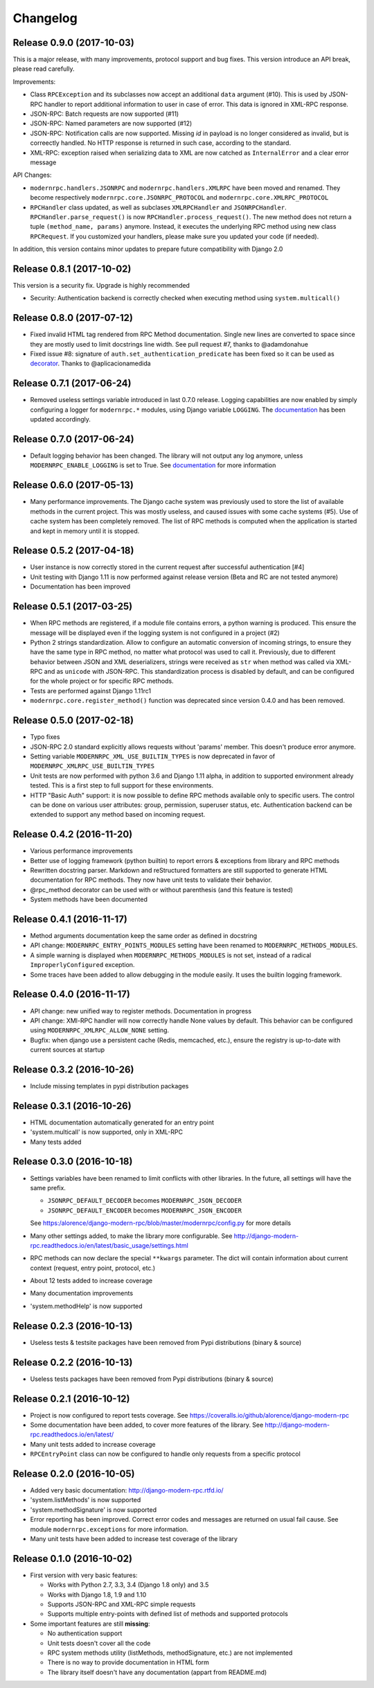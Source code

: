 Changelog
=========

Release 0.9.0 (2017-10-03)
--------------------------
This is a major release, with many improvements, protocol support and bug fixes. This version introduce an API break,
please read carefully.

Improvements:

- Class ``RPCException`` and its subclasses now accept an additional ``data`` argument (#10). This is used by JSON-RPC
  handler to report additional information to user in case of error. This data is ignored in XML-RPC response.
- JSON-RPC: Batch requests are now supported (#11)
- JSON-RPC: Named parameters are now supported (#12)
- JSON-RPC: Notification calls are now supported. Missing `id` in payload is no longer considered as invalid, but
  is correectly handled. No HTTP response is returned in such case, according to the standard.
- XML-RPC: exception raised when serializing data to XML are now catched as ``InternalError`` and a clear error message

API Changes:

- ``modernrpc.handlers.JSONRPC`` and ``modernrpc.handlers.XMLRPC`` have been moved and renamed. They become respectively
  ``modernrpc.core.JSONRPC_PROTOCOL`` and ``modernrpc.core.XMLRPC_PROTOCOL``
- ``RPCHandler`` class updated, as well as subclases ``XMLRPCHandler`` and ``JSONRPCHandler``.
  ``RPCHandler.parse_request()`` is now ``RPCHandler.process_request()``. The new method does not return a tuple
  ``(method_name, params)`` anymore. Instead, it executes the underlying RPC method using new class ``RPCRequest``.
  If you customized your handlers, please make sure you updated your code (if needed).

In addition, this version contains minor updates to prepare future compatibility with Django 2.0

Release 0.8.1 (2017-10-02)
--------------------------
This version is a security fix. Upgrade is highly recommended

- Security: Authentication backend is correctly checked when executing method using ``system.multicall()``

Release 0.8.0 (2017-07-12)
--------------------------
- Fixed invalid HTML tag rendered from RPC Method documentation. Single new lines are converted to space since they
  are mostly used to limit docstrings line width. See pull request #7, thanks to @adamdonahue
- Fixed issue #8: signature of ``auth.set_authentication_predicate`` has been fixed so it can be used as decorator_.
  Thanks to @aplicacionamedida

.. _decorator: http://django-modern-rpc.readthedocs.io/en/latest/advanced/authentication.html#basics

Release 0.7.1 (2017-06-24)
--------------------------
- Removed useless settings variable introduced in last 0.7.0 release. Logging capabilities are now enabled by simply
  configuring a logger for ``modernrpc.*`` modules, using Django variable ``LOGGING``. The documentation_ has been
  updated accordingly.

Release 0.7.0 (2017-06-24)
--------------------------
- Default logging behavior has been changed. The library will not output any log anymore, unless
  ``MODERNRPC_ENABLE_LOGGING`` is set to True. See documentation_ for more information

.. _documentation: http://django-modern-rpc.readthedocs.io/en/latest/advanced/tips_and_tricks.html#enable-logging

Release 0.6.0 (2017-05-13)
--------------------------
- Many performance improvements. The Django cache system was previously used to store the list of available methods
  in the current project. This was mostly useless, and caused issues with some cache systems (#5). Use of cache system
  has been completely removed. The list of RPC methods is computed when the application is started and kept in memory
  until it is stopped.

Release 0.5.2 (2017-04-18)
--------------------------
- User instance is now correctly stored in the current request after successful authentication [#4]
- Unit testing with Django 1.11 is now performed against release version (Beta and RC are not tested anymore)
- Documentation has been improved

Release 0.5.1 (2017-03-25)
--------------------------
- When RPC methods are registered, if a module file contains errors, a python warning is produced. This ensure the
  message will be displayed even if the logging system is not configured in a project (#2)
- Python 2 strings standardization. Allow to configure an automatic conversion of incoming strings, to ensure they have
  the same type in RPC method, no matter what protocol was used to call it. Previously, due to different behavior
  between JSON and XML deserializers, strings were received as ``str`` when method was called via XML-RPC and as
  ``unicode`` with JSON-RPC. This standardization process is disabled by default, and can be configured for the whole
  project or for specific RPC methods.
- Tests are performed against Django 1.11rc1
- ``modernrpc.core.register_method()`` function was deprecated since version 0.4.0 and has been removed.

Release 0.5.0 (2017-02-18)
--------------------------
- Typo fixes
- JSON-RPC 2.0 standard explicitly allows requests without 'params' member. This doesn't produce error anymore.
- Setting variable ``MODERNRPC_XML_USE_BUILTIN_TYPES`` is now deprecated in favor of
  ``MODERNRPC_XMLRPC_USE_BUILTIN_TYPES``
- Unit tests are now performed with python 3.6 and Django 1.11 alpha, in addition to supported environment already
  tested. This is a first step to full support for these environments.
- HTTP "Basic Auth" support: it is now possible to define RPC methods available only to specific users. The control can
  be done on various user attributes: group, permission, superuser status, etc.
  Authentication backend can be extended to support any method based on incoming request.

Release 0.4.2 (2016-11-20)
--------------------------
- Various performance improvements
- Better use of logging framework (python builtin) to report errors & exceptions from library and RPC methods
- Rewritten docstring parser. Markdown and reStructured formatters are still supported to generate HTML documentation
  for RPC methods. They now have unit tests to validate their behavior.
- @rpc_method decorator can be used with or without parenthesis (and this feature is tested)
- System methods have been documented

Release 0.4.1 (2016-11-17)
--------------------------
- Method arguments documentation keep the same order as defined in docstring
- API change: ``MODERNRPC_ENTRY_POINTS_MODULES`` setting have been renamed to ``MODERNRPC_METHODS_MODULES``.
- A simple warning is displayed when ``MODERNRPC_METHODS_MODULES`` is not set, instead of a radical
  ``ImproperlyConfigured`` exception.
- Some traces have been added to allow debugging in the module easily. It uses the builtin logging framework.

Release 0.4.0 (2016-11-17)
--------------------------
- API change: new unified way to register methods. Documentation in progress
- API change: XMl-RPC handler will now correctly handle None values by default. This behavior can be configured using
  ``MODERNRPC_XMLRPC_ALLOW_NONE`` setting.
- Bugfix: when django use a persistent cache (Redis, memcached, etc.), ensure the registry is up-to-date
  with current sources at startup

Release 0.3.2 (2016-10-26)
--------------------------
- Include missing templates in pypi distribution packages

Release 0.3.1 (2016-10-26)
--------------------------
- HTML documentation automatically generated for an entry point
- 'system.multicall' is now supported, only in XML-RPC
- Many tests added

Release 0.3.0 (2016-10-18)
--------------------------
- Settings variables have been renamed to limit conflicts with other libraries. In the future, all settings will have
  the same prefix.

  * ``JSONRPC_DEFAULT_DECODER`` becomes ``MODERNRPC_JSON_DECODER``
  * ``JSONRPC_DEFAULT_ENCODER`` becomes ``MODERNRPC_JSON_ENCODER``

  See https:/alorence/django-modern-rpc/blob/master/modernrpc/config.py for more details
- Many other settings added, to make the library more configurable. See
  http://django-modern-rpc.readthedocs.io/en/latest/basic_usage/settings.html
- RPC methods can now declare the special ``**kwargs`` parameter. The dict will contain information about current
  context (request, entry point, protocol, etc.)
- About 12 tests added to increase coverage
- Many documentation improvements
- 'system.methodHelp' is now supported

Release 0.2.3 (2016-10-13)
--------------------------
- Useless tests & testsite packages have been removed from Pypi distributions (binary & source)

Release 0.2.2 (2016-10-13)
--------------------------
- Useless tests packages have been removed from Pypi distributions (binary & source)

Release 0.2.1 (2016-10-12)
--------------------------
- Project is now configured to report tests coverage. See https://coveralls.io/github/alorence/django-modern-rpc
- Some documentation have been added, to cover more features of the library.
  See http://django-modern-rpc.readthedocs.io/en/latest/
- Many unit tests added to increase coverage
- ``RPCEntryPoint`` class can now be configured to handle only requests from a specific protocol

Release 0.2.0 (2016-10-05)
--------------------------
- Added very basic documentation: http://django-modern-rpc.rtfd.io/
- 'system.listMethods' is now supported
- 'system.methodSignature' is now supported
- Error reporting has been improved. Correct error codes and messages are returned on usual fail cause.
  See module ``modernrpc.exceptions`` for more information.
- Many unit tests have been added to increase test coverage of the library

Release 0.1.0 (2016-10-02)
--------------------------
- First version with very basic features:

  * Works with Python 2.7, 3.3, 3.4 (Django 1.8 only) and 3.5
  * Works with Django 1.8, 1.9 and 1.10
  * Supports JSON-RPC and XML-RPC simple requests
  * Supports multiple entry-points with defined list of methods and
    supported protocols
- Some important features are still **missing**:

  * No authentication support
  * Unit tests doesn't cover all the code
  * RPC system methods utility (listMethods, methodSignature, etc.)
    are not implemented
  * There is no way to provide documentation in HTML form
  * The library itself doesn't have any documentation (appart from
    README.md)
